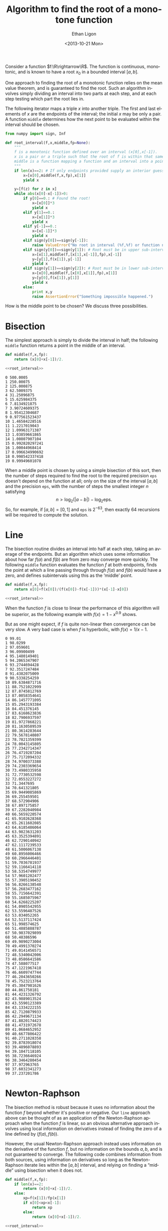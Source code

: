 :SETUP:
#+TITLE: Algorithm to find the root of a monotone function
#+DATE: <2013-10-21 Mon>
#+AUTHOR: Ethan Ligon
#+EMAIL: ligon@berkeley.edu
#+PROPERTY: header-args:python :results output :noweb no-export :exports code :comments link :prologue (format "# Tangled on %s" (current-time-string))
#+OPTIONS: ':t *:t -:t ::t <:t H:3 \n:nil ^:t arch:headline author:t
#+OPTIONS: c:nil creator:comment d:(not LOGBOOK) date:t e:t email:nil
#+OPTIONS: f:t inline:t num:t p:nil pri:nil stat:t tags:t tasks:t
#+OPTIONS: tex:t timestamp:t toc:t todo:t |:t
#+CREATOR: Emacs 24.3.50.1 (Org mode 8.1.2)
#+DESCRIPTION:
#+EXCLUDE_TAGS: noexport
#+KEYWORDS:
#+LANGUAGE: en
#+SELECT_TAGS: export
#+OPTIONS: texht:t
#+LATEX_CLASS: amsart
#+LATEX_CLASS_OPTIONS:
#+LATEX_HEADER: \newcommand{\R}{\mathbb{R}}
:END:

Consider a function $f:\R\rightarrow\R$.  The function is continuous, monotonic, and is known
to have a root $x_0$ in a bounded interval $[a,b]$.  

One approach to finding the root of a monotonic function relies
on the mean value theorem, and is guaranteed to find the root.  Such
an algorithm involves simply dividing an interval into two parts at each step,
and at each step testing which part the root lies in.

The following iterator maps a triple $x$ into another triple.  The first
and last elements of $x$ are the endpoints of the interval; the
initial $x$ may be only a pair.  A function =middle= determines how
the next point to be evaluated within the interval should be chosen.
#+name: root_interval
#+begin_src python :exports code
from numpy import sign, Inf

def root_interval(f,x,middle,fp=None):
    """
    f is a monotonic function defined over an interval (x[0],x[-1]).
    x is a pair or a triple such that the root of f is within that same interval.
    middle is a function mapping a function and an interval into a point within the interval.
    """ 
    if len(x)==2: # If only endpoints provided supply an interior guess
        x=[x[0],middle(f,x,fp),x[1]]
        yield x

    y=[f(z) for z in x]
    while abs(x[0]-x[-1])>0:
        if y[0]==0.: # Found the root!
            x=[x[0]]*3
            yield x
        elif y[1]==0.:
            x=[x[1]]*3
            yield x
        elif y[-1]==0.:
            x=[x[-1]]*3
            yield x
        elif sign(y[0])==sign(y[-1]):
            raise ValueError("No root in interval (%f,%f) or function not monotone." % (a,b))
        elif sign(y[0])==sign(y[1]): # Root must be in upper sub-interval
            x=[x[1],middle(f,[x[1],x[-1]],fp),x[-1]]
            y=[y[1],f(x[1]),y[-1]]
            yield x
        elif sign(y[1])==sign(y[2]): # Root must be in lower sub-interval
            x=[x[0],middle(f,[x[0],x[1]],fp),x[1]]
            y=[y[0],f(x[1]),y[1]]
            yield x
        else:
            print x,y
            raise AssertionError("Something impossible happened.")
#+end_src

How is the middle point to be chosen?  We discuss three possibilities.

* Bisection
The simplest approach is simply to divide the interval in half; the following =middle=
function returns a point in the middle of an interval.
#+name: bisect
#+begin_src python :noweb no-export :exports code
def middle(f,x,fp):
    return (x[0]+x[-1])/2.

<<root_interval>>
#+end_src

#+name: bisect_example
#+begin_src python :noweb no-export :exports results :results output
<<bisect>>

f=lambda x: 1./x-1
seq=root_interval(f,[1e-3,1e3],middle=middle)
for i in range(20):
    x=next(seq)
    print i,x[1]
#+end_src

#+results: bisect_example
#+begin_example
0 500.0005
1 250.00075
2 125.000875
3 62.5009375
4 31.25096875
5 15.625984375
6 7.8134921875
7 3.90724609375
8 1.95412304687
9 0.977561523437
10 1.46584228516
11 1.2217019043
12 1.09963171387
13 1.03859661865
14 1.00807907104
15 0.992820297241
16 1.00044968414
17 0.996634990692
18 0.998542337418
19 0.99949601078
#+end_example

When a middle point is chosen by using a simple bisection of this
sort, then the number of steps required to find the root to the
required precision =eps= doesn't depend on the function at all; only
on the size of the interval $[a,b]$ and the precision =eps=, with the
number of steps the smallest integer $n$ satisfying \[
n>\log_2(|a-b|)-\log_2\mbox{eps}.  \] So, for example, if
$[a,b]=[0,1]$ and =eps= is $2^{-63}$, then exactly 64 recursions will
be required to compute the solution.
* Line
The bisection routine divides an interval into half at each step,
taking an average of the endpoints.  But
an algorithm which uses some information about how far $f(a)$ and
$f(b)$ are from zero may converge more quickly.  The following
=middle= function evaluates the function $f$ at both endpoints, finds
the point at which a line passing through through $f(a)$ and $f(b)$
would have a zero, and defines subintervals using this as the 'middle'
point.
#+name: line
#+begin_src python :noweb no-export :exports code
def middle(f,x,fp):
    return x[0]+f(x[0])/(f(x[0])-f(x[-1]))*(x[-1]-x[0])

<<root_interval>>
#+end_src

When the function $f$ is close to linear the performance of this
algorithm will be superior, as the following example with
$f(x)=1-x^{0.9}$ shows.

#+name: line_example0
#+begin_src python :noweb no-export :exports results :results output 
<<line>>

f=lambda x: 1-x**.9
seq=root_interval(f,[1e-3,1e3],middle=middle)
for i in range(10):
    x = next(seq)
    print i,x[1]
#+end_src

#+results: line_example0

But as one might expect, if $f$ is quite non-linear then convergence
can be very slow.  A very bad case is when $f$ is hyperbolic, with
$f(x)=1/x -1$.

#+name: line_example1
#+begin_src python :noweb no-export :exports results :results output
<<line>>

f=lambda x: 1./x-1
seq = root_interval(f,[1e-2,1e2],middle=middle)
for i in range(100):
    x = next(seq)
    print i,x[1]
#+end_src

#+results: line_example1
#+begin_example
0 99.01
1 98.0299
2 97.059601
3 96.09900499
4 95.1480149401
5 94.2065347907
6 93.2744694428
7 92.3517247484
8 91.4382075009
9 90.5338254259
10 89.6384871716
11 88.7521022999
12 87.8745812769
13 87.0058354641
14 86.1457771095
15 85.2943193384
16 84.451376145
17 83.6168623836
18 82.7906937597
19 81.9727868221
20 81.1630589539
21 80.3614283644
22 79.5678140807
23 78.7821359399
24 78.0043145805
25 77.2342714347
26 76.4719287204
27 75.7172094332
28 74.9700373388
29 74.2303369654
30 73.4980335958
31 72.7730532598
32 72.0553227272
33 71.3447695
34 70.641321805
35 69.9449085869
36 69.255459501
37 68.572904906
38 67.897175857
39 67.2282040984
40 66.5659220574
41 65.9102628368
42 65.2611602085
43 64.6185486064
44 63.9823631203
45 63.3525394891
46 62.7290140942
47 62.1117239533
48 61.5006067138
49 60.8956006466
50 60.2966446401
51 59.7036781937
52 59.1166414118
53 58.5354749977
54 57.9601202477
55 57.3905190452
56 56.8266138548
57 56.2683477162
58 55.7156642391
59 55.1685075967
60 54.6268225207
61 54.0905542955
62 53.5596487526
63 53.034052265
64 52.5137117424
65 51.998574625
66 51.4885888787
67 50.9837029899
68 50.48386596
69 49.9890273004
70 49.4991370274
71 49.0141456571
72 48.5340042006
73 48.0586641586
74 47.588077517
75 47.1221967418
76 46.6609747744
77 46.2043650266
78 45.7523213764
79 45.3047981626
80 44.861750181
81 44.4231326792
82 43.9889013524
83 43.5590123389
84 43.1334222155
85 42.7120879933
86 42.2949671134
87 41.8820174423
88 41.4731972678
89 41.0684652952
90 40.6677806422
91 40.2711028358
92 39.8783918074
93 39.4896078893
94 39.1047118105
95 38.7236646924
96 38.3464280454
97 37.972963765
98 37.6032341273
99 37.237201786
#+end_example

* Newton-Raphson
 The bisection method is robust because it uses no information about
 the function $f$ beyond whether it's positive or negative.  Our
 =line= approach above can be thought of as an application of the
 Newton-Raphson approach when the function $f$ is linear, so an
 obvious alternative approach involves using local information on
 derivatives instead of finding the zero of a line defined by
 $(f(a),f(b))$.

 However, the usual Newton-Raphson approach instead uses information
 on the derivative of the function $f$, but no information on the
 bounds $a,b$, and is not guaranteed to converge.  The following code
 combines information from both sources, using information on
 derivatives so long as the Newton-Raphson iterate lies within the
 $[a,b]$ interval, and relying on finding a "middle" using bisection
 when it does not.

 #+name: newton
 #+begin_src python :noweb no-export :exports code
 def middle(f,x,fp):
     if len(x)==2:
         return (x[0]+x[-1])/2.
     else:
         xp=f(x[1])/fp(x[1])
         if x[0]<xp<x[-1]:
             return xp
         else:
             return (x[0]+x[-1])/2.
 
 <<root_interval>>
 #+end_src

#+name: newton_example0
#+begin_src python :noweb no-export :exports results :results output
<<newton>>

f=lambda x: 1./x-1
seq=root_interval(f,[1e-2,1e2],middle=middle)
for i in range(25):
    x=seq.next()
    print i,x[1]
#+end_src

#+results: newton_example0
#+begin_example
0 50.005
1 25.0075
2 12.50875
3 6.259375
4 3.1346875
5 1.57234375
6 0.791171875
7 1.1817578125
8 0.98646484375
9 1.08411132812
10 1.03528808594
11 1.01087646484
12 0.998670654297
13 1.00477355957
14 1.00172210693
15 1.00019638062
16 0.999433517456
17 0.999814949036
18 1.00000566483
19 0.999910306931
20 0.999957985878
21 0.999981825352
22 0.999993745089
23 0.999999704957
24 1.00000268489
#+end_example

* Open intervals
For some problems one can guarantee that the root will lie in a closed
interval $[a,b]$, and our algorithms above are well suited to this
circumstance.  But in other situations we may only be able to
guarantee that the root lies in an open or half-closed interval, such
as $(0,\infty)$. 

For this case, we supply as arguments the function $f$ and a triple $x$,
as with =root_interval=.  But in this case the elements of $x$ include
first and last the endpoints of the possibly /open/ interval, while
the middle element is an initial guess at the root of $f$.
#+name: root_in_open_interval
#+begin_src python :noweb no-export :exports code
from sys import float_info

<<newton>>

def root_in_open_interval(f,x,middle=middle):
    (a,x0,b)=x
    if b==Inf: b=float_info.max
    radius=[min(x0-a,b-x0)]*2
    xc=[x0-radius[0]/2.,x0,x0+radius[1]/2.] # Closed interval
    while sign(f(xc[0]))==sign(f(xc[-1])): # No root in closed interval; expand toward bounds
        if xc[0]-a < radius[0]:
            xc[0]=(a+xc[0])/2.
        else:
            radius[0]+=radius[0]
            xc[0]=x0-radius[0]/2.
        if b-xc[-1] < radius[1]:
            xc[-1]=(a+xc[-1])/2.
        else:
            radius[1]+=radius[1]
            xc[-1]=x0+radius[1]/2.

    return root_interval(f,xc,middle)
#+end_src

#+name: open_interval_example
#+begin_src python :noweb no-export :exports results :results output
<<root_in_open_interval>>

f=lambda x: 1./x-1
seq=root_in_open_interval(f,[0,10,Inf],middle=middle)
for i in range(25):
    x=seq.next()
    print i,x[1]
#+end_src

#+results: open_interval_example
#+begin_example
0 25.3125
1 12.96875
2 6.796875
3 3.7109375
4 2.16796875
5 1.396484375
6 1.0107421875
7 0.81787109375
8 0.914306640625
9 0.962524414062
10 0.986633300781
11 0.998687744141
12 1.00471496582
13 1.00170135498
14 1.00019454956
15 0.999441146851
16 0.999817848206
17 1.00000619888
18 0.999912023544
19 0.999959111214
20 0.999982655048
21 0.999994426966
22 1.00000031292
23 0.999997369945
24 0.999998841435
#+end_example

* Specifying precision
The =root_interval= and =root_in_open_interval= algorithms presented
above each generate a sequence of intervals which we expect to
converge to the single root of $f$.  But in practice we'd often like
to specify a precision and get back a number, rather than a convergent
sequence.  The following code provides this facility, using the
=newton= algorithm for selecting =middle=.
#+name: root_with_precision
#+begin_src python :noweb no-export :exports code :tangle ../cfe/root_with_precision.py
<<root_in_open_interval>>

def root_with_precision(f,axb,tol,open_interval=False,middle=middle):
    if open_interval:
        seq=root_in_open_interval(f,axb,middle)
    else:
        seq=root_interval(f,axb,middle)
    x = next(seq)
    while abs(x[0]-x[-1])>tol:
        x = next(seq)

    return x[1]
#+end_src

#+NAME: gee-tennis-connecticut-jersey
#+begin_src ipython :noweb no-export :exports results :results output
<<root_with_precision>>

print(root_with_precision(lambda x: 1./x-1,[0,100,Inf],1e-12,open_interval=True))

#+end_src



